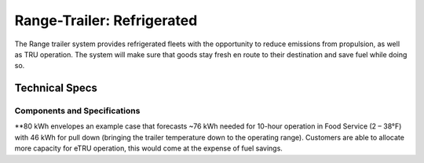 .. _fridge-van: 

Range-Trailer: Refrigerated
===========================

The Range trailer system provides refrigerated fleets with the opportunity to reduce emissions from propulsion, as well as TRU operation. The system will make sure that goods stay fresh en route to their destination and save fuel while doing so.

Technical Specs
---------------

Components and Specifications
*****************************

.. csv-table::
   :file: /_products/fridge-van.csv
   :widths: 50, 50
   :align: left
   :header-rows: 1

\**80 kWh envelopes an example case that forecasts ~76 kWh needed for 10-hour operation in Food Service (2 – 38°F) with 46 kWh for pull down (bringing the trailer temperature down to the operating range). Customers are able to allocate more capacity for eTRU operation, this would come at the expense of fuel savings.